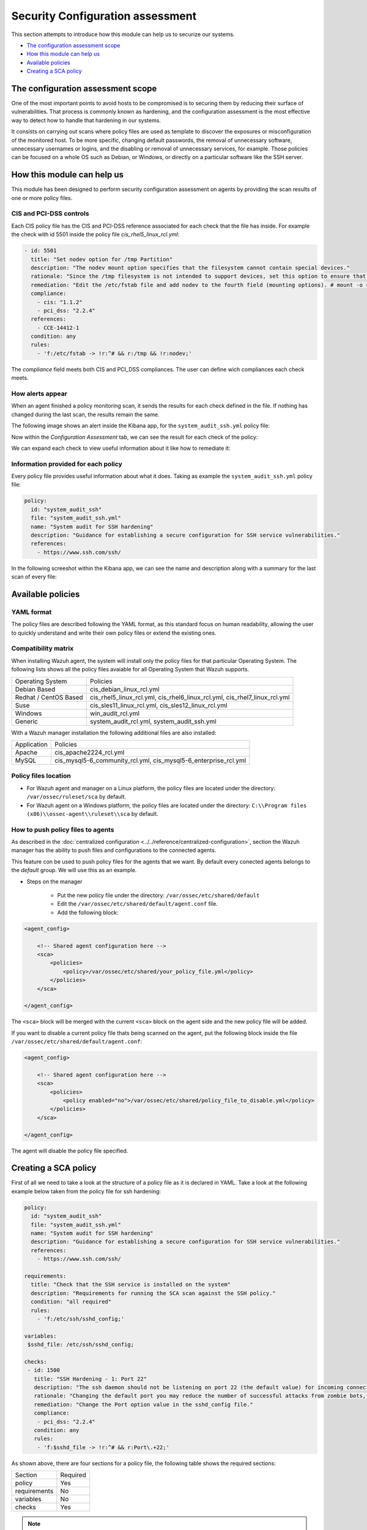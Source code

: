 .. Copyright (C) 2019 Wazuh, Inc.

Security Configuration assessment
=================================

This section attempts to introduce how this module can help us to securize our systems.

- `The configuration assessment scope`_
- `How this module can help us`_
- `Available policies`_
- `Creating a SCA policy`_

The configuration assessment scope
----------------------------------

One of the most important points to avoid hosts to be compromised is to securing them by reducing their surface of vulnerabilities. That process is commonly known
as hardening, and the configuration assessment is the most effective way to detect how to handle that hardening in our systems.

It consists on carrying out scans where policy files are used as template to discover the exposures or misconfiguration of the monitored host. To be more specific, 
changing default passwords, the removal of unnecessary software, unnecessary usernames or logins, and the disabling or removal of unnecessary services, for example. 
Those policies can be focused on a whole OS such as Debian, or Windows, or directly on a particular software like the SSH server.


How this module can help us
---------------------------

This module has been designed to perform security configuration assessment on agents by providing the scan results of one or more policy files. 


CIS and PCI-DSS controls
^^^^^^^^^^^^^^^^^^^^^^^^

Each CIS policy file has the CIS and PCI-DSS reference associated for each check that the file has inside. For example the check with id 5501 inside the policy file *cis_rhel5_linux_rcl.yml*:

.. code-block:: yaml

    - id: 5501
      title: "Set nodev option for /tmp Partition"
      description: "The nodev mount option specifies that the filesystem cannot contain special devices."
      rationale: "Since the /tmp filesystem is not intended to support devices, set this option to ensure that users cannot attempt to create block or character special devices in /tmp."
      remediation: "Edit the /etc/fstab file and add nodev to the fourth field (mounting options). # mount -o remount,nodev /tmp"
      compliance:
        - cis: "1.1.2"
        - pci_dss: "2.2.4"
      references:
        - CCE-14412-1
      condition: any
      rules:
        - 'f:/etc/fstab -> !r:^# && r:/tmp && !r:nodev;'

The *compliance* field meets both CIS and PCI_DSS compliances. The user can define wich compliances each check meets.

How alerts appear
^^^^^^^^^^^^^^^^^

When an agent finished a policy monitoring scan, it sends the results for each check defined in the file. If nothing has changed during the last scan, the results 
remain the same.

The following image shows an alert inside the Kibana app, for the ``system_audit_ssh.yml`` policy file:

.. thumbnail:: ../../../images/sca/alert.png
    :title: SSH example alert
    :align: center
    :width: 50%


Now within the *Configuration Assessment* tab, we can see the result for each check of the policy:

.. thumbnail:: ../../../images/sca/ssh-checks.png
    :title: Configuration Assessment tab for SSH policy
    :align: center
    :width: 100%


We can expand each check to view useful information about it like how to remediate it:

.. thumbnail:: ../../../images/sca/check-expand.png
    :title: Configuration Assessment check expanded
    :align: center
    :width: 100%

Information provided for each policy
^^^^^^^^^^^^^^^^^^^^^^^^^^^^^^^^^^^^

Every policy file provides useful information about what it does. Taking as example the ``system_audit_ssh.yml`` policy file:

.. code-block:: yaml

    policy:
      id: "system_audit_ssh"
      file: "system_audit_ssh.yml"
      name: "System audit for SSH hardening"
      description: "Guidance for establishing a secure configuration for SSH service vulnerabilities."
      references:
        - https://www.ssh.com/ssh/

In the following screeshot within the Kibana app, we can see the name and description along with a summary for the last scan of every file:

.. thumbnail:: ../../../images/sca/summary.png
    :title: SCA summary
    :align: center
    :width: 100%


Available policies
------------------

YAML format
^^^^^^^^^^^

The policy files are described following the YAML format, as this standard focus on human readability, allowing the user to quickly understand and write their own policy files 
or extend the existing ones.


Compatibility matrix
^^^^^^^^^^^^^^^^^^^^

When installing Wazuh agent, the system will install only the policy files for that particular Operating System. The following lists shows
all the policy files avaiable for all Operating System that Wazuh supports.

+-----------------------------+-------------------------------------------------------------------------------------------+
| Operating System            | Policies                                                                                  |
+-----------------------------+-------------------------------------------------------------------------------------------+
| Debian Based                | cis_debian_linux_rcl.yml                                                                  |            
+-----------------------------+-------------------------------------------------------------------------------------------+
| Redhat / CentOS Based       | cis_rhel5_linux_rcl.yml, cis_rhel6_linux_rcl.yml, cis_rhel7_linux_rcl.yml                 |            
+-----------------------------+-------------------------------------------------------------------------------------------+
| Suse                        | cis_sles11_linux_rcl.yml, cis_sles12_linux_rcl.yml                                        |            
+-----------------------------+-------------------------------------------------------------------------------------------+
| Windows                     | win_audit_rcl.yml                                                                         |            
+-----------------------------+-------------------------------------------------------------------------------------------+
| Generic                     | system_audit_rcl.yml, system_audit_ssh.yml                                                |            
+-----------------------------+-------------------------------------------------------------------------------------------+


With a Wazuh manager installation the following additional files are also installed:

+-----------------------------+-------------------------------------------------------------------------------------------+
| Application                 | Policies                                                                                  |
+-----------------------------+-------------------------------------------------------------------------------------------+
| Apache                      | cis_apache2224_rcl.yml                                                                    |            
+-----------------------------+-------------------------------------------------------------------------------------------+
| MySQL                       | cis_mysql5-6_community_rcl.yml, cis_mysql5-6_enterprise_rcl.yml                           |            
+-----------------------------+-------------------------------------------------------------------------------------------+


Policy files location
^^^^^^^^^^^^^^^^^^^^^

- For Wazuh agent and manager on a Linux platform, the policy files are located under the directory: ``/var/ossec/ruleset/sca`` by default.
- For Wazuh agent on a Windows platform, the policy files are located under the directory: ``C:\\Program files (x86)\\ossec-agent\\ruleset\\sca`` by default.


How to push policy files to agents
^^^^^^^^^^^^^^^^^^^^^^^^^^^^^^^^^^

As described in the :doc:`centralized configuration <../../reference/centralized-configuration>`, section the Wazuh manager has the ability to push files and
configurations to the connected agents.

This feature con be used to push policy files for the agents that we want. By default every conected agents belongs to the *default* group. We will use this as
an example.  

- Steps on the manager

    - Put the new policy file under the directory: ``/var/ossec/etc/shared/default``
    - Edit the ``/var/ossec/etc/shared/default/agent.conf`` file.
    - Add the following block:

.. code-block:: xml

    <agent_config>

        <!-- Shared agent configuration here -->
        <sca>
            <policies>
                <policy>/var/ossec/etc/shared/your_policy_file.yml</policy>
            </policies>
        </sca>

    </agent_config>

The ``<sca>`` block will be merged with the current ``<sca>`` block on the agent side and the new policy file will be added.

If you want to disable a current policy file thats being scanned on the agent, put the following block inside the file ``/var/ossec/etc/shared/default/agent.conf``:

.. code-block:: xml

    <agent_config>

        <!-- Shared agent configuration here -->
        <sca>
            <policies>
                <policy enabled="no">/var/ossec/etc/shared/policy_file_to_disable.yml</policy>
            </policies>
        </sca>

    </agent_config>

The agent will disable the policy file specified.


Creating a SCA policy
---------------------

First of all we need to take a look at the structure of a policy file as it is declared in YAML. Take a look at the following example below taken from the policy file for ssh hardening:

.. code-block:: yaml

    policy:
      id: "system_audit_ssh"
      file: "system_audit_ssh.yml"
      name: "System audit for SSH hardening"
      description: "Guidance for establishing a secure configuration for SSH service vulnerabilities."
      references:
        - https://www.ssh.com/ssh/

    requirements:
      title: "Check that the SSH service is installed on the system"
      description: "Requirements for running the SCA scan against the SSH policy."
      condition: "all required"
      rules:
        - 'f:/etc/ssh/sshd_config;'

    variables:
     $sshd_file: /etc/ssh/sshd_config;

    checks:
     - id: 1500
       title: "SSH Hardening - 1: Port 22"
       description: "The ssh daemon should not be listening on port 22 (the default value) for incoming connections."
       rationale: "Changing the default port you may reduce the number of successful attacks from zombie bots, an attacker or bot doing port-scanning can quickly identify your SSH port."
       remediation: "Change the Port option value in the sshd_config file."
       compliance:
        - pci_dss: "2.2.4"
       condition: any
       rules:
        - 'f:$sshd_file -> !r:^# && r:Port\.+22;'


As shown above, there are four sections for a policy file, the following table shows the required sections:

+--------------------+----------------+
| Section            | Required       |
+--------------------+----------------+
| policy             | Yes            |
+--------------------+----------------+
| requirements       | No             |
+--------------------+----------------+
| variables          | No             |
+--------------------+----------------+
| checks             | Yes            |
+--------------------+----------------+


.. note::
  If the *requirements* aren't meet for a specific policy file, the scan for that file won't start.


Each section have their own fields that are or aren't mandatory as described below:

**Policy section**

+--------------------+----------------+-------------------+------------------------+
| Field              | Mandatory      | Type              | Allowed values         |
+--------------------+----------------+-------------------+------------------------+
| id                 | Yes            | String            | Any string             |
+--------------------+----------------+-------------------+------------------------+
| file               | Yes            | String            | Any string             |
+--------------------+----------------+-------------------+------------------------+
| name               | Yes            | String            | Any string             |
+--------------------+----------------+-------------------+------------------------+
| description        | Yes            | String            | Any string             |
+--------------------+----------------+-------------------+------------------------+
| references         | No             | Array of strings  | Any string             |
+--------------------+----------------+-------------------+------------------------+


**Requirements Section**

+--------------------+----------------+-------------------+------------------------+
| Field              | Mandatory      | Type              | Allowed values         |
+--------------------+----------------+-------------------+------------------------+
| title              | Yes            | String            | Any string             |
+--------------------+----------------+-------------------+------------------------+
| description        | Yes            | String            | Any string             |
+--------------------+----------------+-------------------+------------------------+
| condition          | Yes            | String            | Any string             |
+--------------------+----------------+-------------------+------------------------+
| rules              | Yes            | Array of strings  | Any string             |
+--------------------+----------------+-------------------+------------------------+


**Variables Section**

+--------------------+----------------+-------------------+------------------------+
| Field              | Mandatory      | Type              | Allowed values         |
+--------------------+----------------+-------------------+------------------------+
| variable_name      | Yes            | String            | Any string             |
+--------------------+----------------+-------------------+------------------------+


**Checks Section**

+--------------------+----------------+-------------------+--------------------------------------+
| Field              | Mandatory      | Type              | Allowed values                       |
+--------------------+----------------+-------------------+--------------------------------------+
| id                 | Yes            | Numeric           | Any integer number                   |
+--------------------+----------------+-------------------+--------------------------------------+
| title              | Yes            | String            | Any string                           |
+--------------------+----------------+-------------------+--------------------------------------+
| description        | No             | String            | Any string                           |
+--------------------+----------------+-------------------+--------------------------------------+
| rationale          | No             | String            | Any string                           |
+--------------------+----------------+-------------------+--------------------------------------+
| remediation        | No             | String            | Any string                           |
+--------------------+----------------+-------------------+--------------------------------------+
| compliance         | No             | Array of strings  | Any string                           |
+--------------------+----------------+-------------------+--------------------------------------+
| references         | No             | Array of strings  | Any string                           |
+--------------------+----------------+-------------------+--------------------------------------+
| condition          | Yes            | String            | all, any, any required, all required |
+--------------------+----------------+-------------------+--------------------------------------+
| rules              | No             | Array of strings  | Any string                           |
+--------------------+----------------+-------------------+--------------------------------------+

To add a new policy file, it is recommended to put the file under the `ruleset/sca` directory.

.. note::
  - Remember that the **policy** id field must be unique, not existing in other policy files.
  - Remember that the **checks** id field must be unique, not existing in other policy files.


Information about variables
^^^^^^^^^^^^^^^^^^^^^^^^^^^

When setting variables in the **variables** section:

- Make sure they start with ``$```character
- Make sure they end with ``;`` character

Example: ``$sshd_file: /etc/ssh/sshd_config;``


Information about rules
^^^^^^^^^^^^^^^^^^^^^^^

The *rules* field is where ``SCA`` dictates if a *check* is marked as *passed* or *failed*.
There are four main types of rules as described below:

+------------------------------+----------------+
| Type                         | Character      |
+------------------------------+----------------+
| File                         | f              |
+------------------------------+----------------+
| Directory                    | d              |
+------------------------------+----------------+
| Process                      | p              |
+------------------------------+----------------+
| Registry (Windows Only)      | r              |
+------------------------------+----------------+

- Example for looking at the value inside a file:
 - ``f:/proc/sys/net/ipv4/ip_forward -> 1;``

- Example for checking if a file exists:
 - ``f:/proc/sys/net/ipv4/ip_forward;``

- Example for checking if a process is running:
 - ``p:avahi-daemon;``

- Example for looking at the value of a registry:
 - ``r:HKEY_LOCAL_MACHINE\System\CurrentControlSet\Services\Netlogon\Parameters -> MaximumPasswordAge -> 0;``

- Example for looking if a directory contains files:
 - ``d:/home/* -> ^.mysql_history$;``

- Example for checking if a directory exists:
 - ``d:/etc/mysql;``


.. note::
   Remember that the each rule must end with the semicolon ``;`` character.
